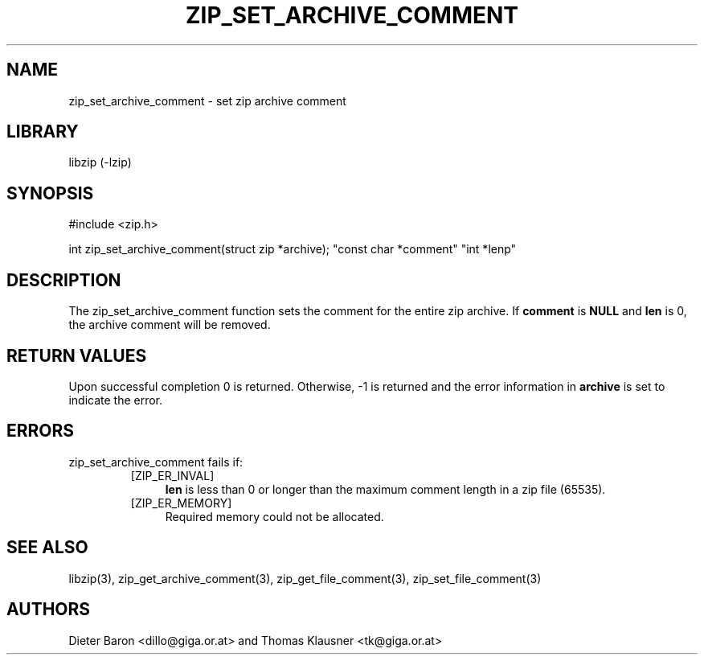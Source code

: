 .\" Converted with mdoc2man 0.2
.\" from NiH: zip_set_archive_comment.mdoc,v 1.2 2006/04/23 14:57:12 wiz Exp 
.\" $NiH: zip_set_archive_comment.mdoc,v 1.2 2006/04/23 14:57:12 wiz Exp $
.\"
.\" zip_set_archive_comment.mdoc \-- set zip archive comment
.\" Copyright (C) 2006 Dieter Baron and Thomas Klausner
.\"
.\" This file is part of libzip, a library to manipulate ZIP archives.
.\" The authors can be contacted at <nih@giga.or.at>
.\"
.\" Redistribution and use in source and binary forms, with or without
.\" modification, are permitted provided that the following conditions
.\" are met:
.\" 1. Redistributions of source code must retain the above copyright
.\"    notice, this list of conditions and the following disclaimer.
.\" 2. Redistributions in binary form must reproduce the above copyright
.\"    notice, this list of conditions and the following disclaimer in
.\"    the documentation and/or other materials provided with the
.\"    distribution.
.\" 3. The names of the authors may not be used to endorse or promote
.\"    products derived from this software without specific prior
.\"    written permission.
.\"
.\" THIS SOFTWARE IS PROVIDED BY THE AUTHORS ``AS IS'' AND ANY EXPRESS
.\" OR IMPLIED WARRANTIES, INCLUDING, BUT NOT LIMITED TO, THE IMPLIED
.\" WARRANTIES OF MERCHANTABILITY AND FITNESS FOR A PARTICULAR PURPOSE
.\" ARE DISCLAIMED.  IN NO EVENT SHALL THE AUTHORS BE LIABLE FOR ANY
.\" DIRECT, INDIRECT, INCIDENTAL, SPECIAL, EXEMPLARY, OR CONSEQUENTIAL
.\" DAMAGES (INCLUDING, BUT NOT LIMITED TO, PROCUREMENT OF SUBSTITUTE
.\" GOODS OR SERVICES; LOSS OF USE, DATA, OR PROFITS; OR BUSINESS
.\" INTERRUPTION) HOWEVER CAUSED AND ON ANY THEORY OF LIABILITY, WHETHER
.\" IN CONTRACT, STRICT LIABILITY, OR TORT (INCLUDING NEGLIGENCE OR
.\" OTHERWISE) ARISING IN ANY WAY OUT OF THE USE OF THIS SOFTWARE, EVEN
.\" IF ADVISED OF THE POSSIBILITY OF SUCH DAMAGE.
.\"
.TH ZIP_SET_ARCHIVE_COMMENT 3 "April 23, 2006" NiH
.SH "NAME"
zip_set_archive_comment \- set zip archive comment
.SH "LIBRARY"
libzip (-lzip)
.SH "SYNOPSIS"
#include <zip.h>
.PP
int
zip_set_archive_comment(struct zip *archive); \
"const char *comment" "int *lenp"
.SH "DESCRIPTION"
The
zip_set_archive_comment
function sets the comment for the entire zip archive.
If
\fBcomment\fR
is
\fBNULL\fR
and
\fBlen\fR
is 0, the archive comment will be removed.
.SH "RETURN VALUES"
Upon successful completion 0 is returned.
Otherwise, \-1 is returned and the error information in
\fBarchive\fR
is set to indicate the error.
.SH "ERRORS"
zip_set_archive_comment
fails if:
.RS
.TP 4
[ZIP_ER_INVAL]
\fBlen\fR
is less than 0 or longer than the maximum comment length in a zip file
(65535).
.TP 4
[ZIP_ER_MEMORY]
Required memory could not be allocated.
.RE
.SH "SEE ALSO"
libzip(3),
zip_get_archive_comment(3),
zip_get_file_comment(3),
zip_set_file_comment(3)
.SH "AUTHORS"

Dieter Baron <dillo@giga.or.at>
and
Thomas Klausner <tk@giga.or.at>
